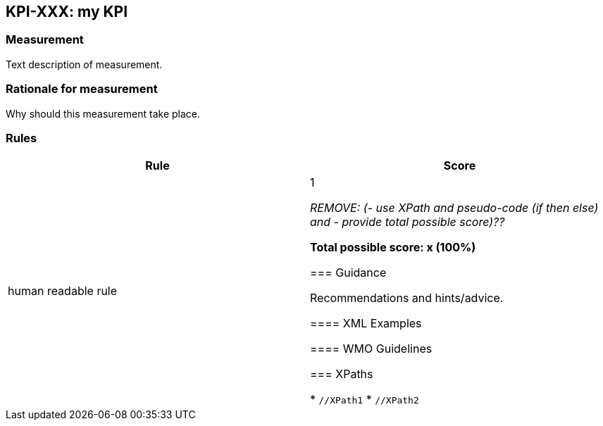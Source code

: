 == KPI-XXX: my KPI

=== Measurement

Text description of measurement.

=== Rationale for measurement

Why should this measurement take place.

=== Rules

|===
|Rule |Score

|human readable rule
|1

_REMOVE: (- use XPath and pseudo-code (if then else) and - provide total possible score)??_

*Total possible score: x (100%)*

=== Guidance

Recommendations and hints/advice.

==== XML Examples

==== WMO Guidelines

=== XPaths

* `//XPath1`
* `//XPath2`
